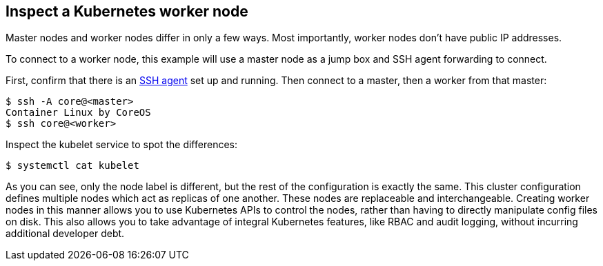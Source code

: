 Inspect a Kubernetes worker node
--------------------------------

Master nodes and worker nodes differ in only a few ways. Most
importantly, worker nodes don’t have public IP addresses.

To connect to a worker node, this example will use a master node as a
jump box and SSH agent forwarding to connect.

First, confirm that there is an
https://developer.github.com/v3/guides/using-ssh-agent-forwarding/[SSH
agent] set up and running. Then connect to a master, then a worker from
that master:

....
$ ssh -A core@<master>
Container Linux by CoreOS
$ ssh core@<worker>
....

Inspect the kubelet service to spot the differences:

....
$ systemctl cat kubelet
....

As you can see, only the node label is different, but the rest of the
configuration is exactly the same. This cluster configuration defines
multiple nodes which act as replicas of one another. These nodes are
replaceable and interchangeable. Creating worker nodes in this manner
allows you to use Kubernetes APIs to control the nodes, rather than
having to directly manipulate config files on disk. This also allows you
to take advantage of integral Kubernetes features, like RBAC and audit
logging, without incurring additional developer debt.
